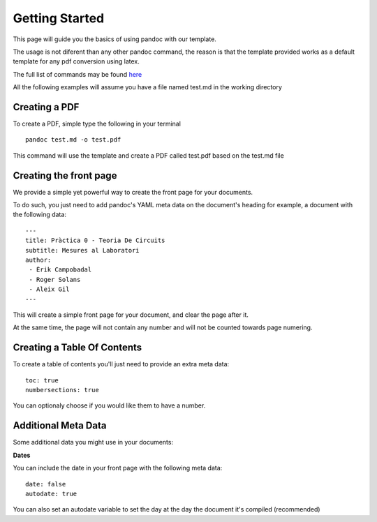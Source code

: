 Getting Started
===============

This page will guide you the basics of using pandoc with our template.

The usage is not diferent than any other pandoc command, the reason is
that the template provided works as a default template for any pdf conversion
using latex.

The full list of commands may be found here_

.. _here: http://pandoc.org/README.html

All the following examples will assume you have a file named test.md in the working directory

Creating a PDF
--------------

To create a PDF, simple type the following in your terminal
::
    pandoc test.md -o test.pdf
    
This command will use the template and create a PDF called test.pdf based on the test.md file

Creating the front page
-----------------------

We provide a simple yet powerful way to create the front page for your documents.

To do such, you just need to add pandoc's YAML meta data on the document's heading
for example, a document with the following data:
::
    ---
    title: Pràctica 0 - Teoria De Circuits
    subtitle: Mesures al Laboratori
    author:
     - Èrik Campobadal
     - Roger Solans
     - Aleix Gil
    ---
    
This will create a simple front page for your document, and clear the page after it.

At the same time, the page will not contain any number and will not be counted towards
page numering.

Creating a Table Of Contents
----------------------------

To create a table of contents you'll just need to provide an extra meta data:
::
    toc: true
    numbersections: true

You can optionaly choose if you would like them to have a number.

Additional Meta Data
--------------------

Some additional data you might use in your documents:

**Dates**

You can include the date in your front page with the following meta data:
::

    date: false
    autodate: true

You can also set an autodate variable to set the day at the day the document it's compiled (recommended)

